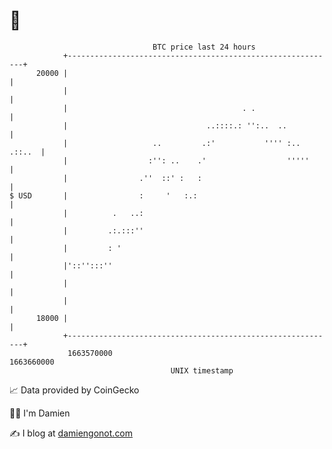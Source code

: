 * 👋

#+begin_example
                                   BTC price last 24 hours                    
               +------------------------------------------------------------+ 
         20000 |                                                            | 
               |                                                            | 
               |                                       . .                  | 
               |                               ..::::.: '':..  ..           | 
               |                   ..         .:'           '''' :.. .::..  | 
               |                  :'': ..    .'                  '''''      | 
               |                .''  ::' :   :                              | 
   $ USD       |                :     '   :.:                               | 
               |          .   ..:                                           | 
               |         .:.:::''                                           | 
               |         : '                                                | 
               |'::'':::''                                                  | 
               |                                                            | 
               |                                                            | 
         18000 |                                                            | 
               +------------------------------------------------------------+ 
                1663570000                                        1663660000  
                                       UNIX timestamp                         
#+end_example
📈 Data provided by CoinGecko

🧑‍💻 I'm Damien

✍️ I blog at [[https://www.damiengonot.com][damiengonot.com]]
